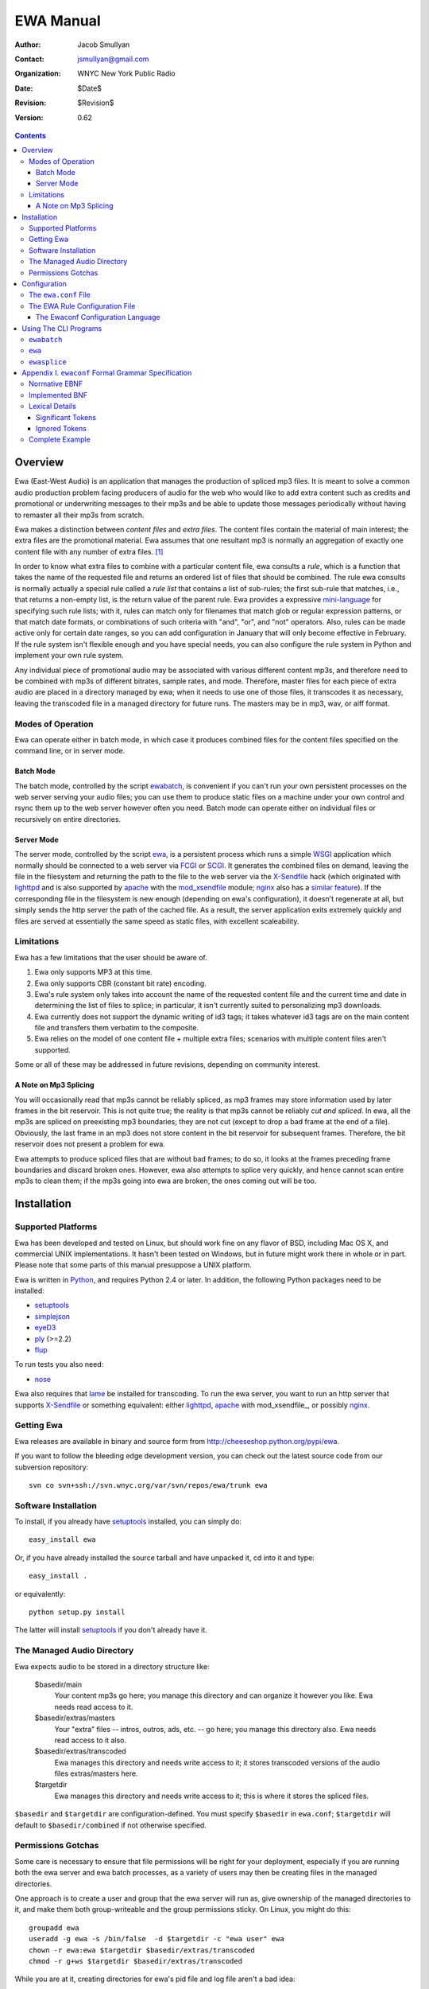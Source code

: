 ============
 EWA Manual
============

:Author: Jacob Smullyan
:Contact: jsmullyan@gmail.com
:organization: WNYC New York Public Radio
:date: $Date$
:revision: $Revision$
:version: 0.62


.. contents:: 
..
    1  Overview
      1.1  Modes of Operation
        1.1.1  Batch Mode
        1.1.2  Server Mode
      1.2  Limitations
        1.2.1  A Note on Mp3 Splicing
    2  Installation
      2.1  Supported Platforms
      2.2  Getting Ewa
      2.3  Software Installation
      2.4  The Managed Audio Directory
      2.5  Permissions Gotchas
    3  Configuration
      3.1  The ``ewa.conf`` File
      3.2  The EWA Rule Configuration File
        3.2.1  The Ewaconf Configuration Language
    4  Using The CLI Programs
      4.1  ``ewabatch``
      4.2  ``ewa``
      4.3  ``ewasplice``
    5  Appendix I. ``ewaconf`` Formal Grammar Specification
      5.1  Normative EBNF
      5.2  Implemented BNF
      5.3  Lexical Details
        5.3.1  Significant Tokens
        5.3.2  Ignored Tokens
      5.4  Complete Example



Overview
========

Ewa (East-West Audio) is an application that manages the production of
spliced mp3 files.  It is meant to solve a common audio production
problem facing producers of audio for the web who would like to add
extra content such as credits and promotional or underwriting messages
to their mp3s and be able to update those messages periodically
without having to remaster all their mp3s from scratch.

Ewa makes a distinction between *content files* and *extra files*. The
content files contain the material of main interest; the extra files
are the promotional material.  Ewa assumes that one resultant mp3 is
normally an aggregation of exactly one content file with any number of
extra files. [#]_

In order to know what extra files to combine with a particular content
file, ewa consults a *rule*, which is a function that takes the name
of the requested file and returns an ordered list of files that should
be combined.  The rule ewa consults is normally actually a special
rule called a *rule list* that contains a list of sub-rules; the first
sub-rule that matches, i.e., that returns a non-empty list, is the
return value of the parent rule.  Ewa provides a expressive
`mini-language`_ for specifying such rule lists; with it, rules can match
only for filenames that match glob or regular expression patterns, or
that match date formats, or combinations of such criteria with "and",
"or", and "not" operators.  Also, rules can be made active only for
certain date ranges, so you can add configuration in January that will
only become effective in February.  If the rule system isn't flexible
enough and you have special needs, you can also configure the rule
system in Python and implement your own rule system.

Any individual piece of promotional audio may be associated with
various different content mp3s, and therefore need to be combined with
mp3s of different bitrates, sample rates, and mode.  Therefore, master
files for each piece of extra audio are placed in a directory managed
by ewa; when it needs to use one of those files, it transcodes it as
necessary, leaving the transcoded file in a managed directory for
future runs. The masters may be in mp3, wav, or aiff format.

.. _mini-language: ewaconf_

Modes of Operation
------------------

Ewa can operate either in batch mode, in which case it produces
combined files for the content files specified on the command line, or
in server mode.  

Batch Mode
~~~~~~~~~~

The batch mode, controlled by the script ewabatch_, is convenient if
you can't run your own persistent processes on the web server serving
your audio files; you can use them to produce static files on a
machine under your own control and rsync them up to the web server
however often you need.  Batch mode can operate either on individual
files or recursively on entire directories.


Server Mode
~~~~~~~~~~~

The server mode, controlled by the script ewa_, is a persistent
process which runs a simple WSGI_ application which normally should be
connected to a web server via FCGI_ or SCGI_.  It generates the
combined files on demand, leaving the file in the filesystem and
returning the path to the file to the web server via the X-Sendfile_
hack (which originated with lighttpd_ and is also supported by apache_
with the `mod_xsendfile`_ module; nginx_ also has a `similar feature`_).
If the corresponding file in the filesystem is new enough (depending
on ewa's configuration), it doesn't regenerate at all, but simply
sends the http server the path of the cached file.  As a result, the
server application exits extremely quickly and files are served at
essentially the same speed as static files, with excellent
scaleability.


.. _WSGI: http://wsgi.org/wsgi
.. _FCGI: http://fastcgi.com/
.. _SCGI: http://www.mems-exchange.org/software/scgi/
.. _X-Sendfile: http://blog.lighttpd.net/articles/2006/07/02/x-sendfile
.. _apache: http://httpd.apache.org/
.. _lighttpd: http://lighttpd.net/
.. _mod\_xsendfile: http://celebnamer.celebworld.ws/stuff/mod_xsendfile/
.. _nginx: http://nginx.net/
.. _`similar feature`: http://blog.kovyrin.net/2006/11/01/nginx-x-accel-redirect-php-rails/


Limitations
-----------

Ewa has a few limitations that the user should be aware of.

1. Ewa only supports MP3 at this time.  
2. Ewa only supports CBR (constant bit rate) encoding.  
3. Ewa's rule system only takes into account the name of the requested
   content file and the current time and date in determining the list
   of files to splice; in particular, it isn't currently suited to
   personalizing mp3 downloads.
4. Ewa currently does not support the dynamic writing of id3 tags; it
   takes whatever id3 tags are on the main content file and transfers
   them verbatim to the composite.
5. Ewa relies on the model of one content file + multiple extra files;
   scenarios with multiple content files aren't supported.

Some or all of these may be addressed in future revisions, depending
on community interest.

A Note on Mp3 Splicing
~~~~~~~~~~~~~~~~~~~~~~

You will occasionally read that mp3s cannot be reliably spliced, as
mp3 frames may store information used by later frames in the bit
reservoir.  This is not quite true; the reality is that mp3s cannot be
reliably *cut and spliced*.  In ewa, all the mp3s are spliced on
preexisting mp3 boundaries; they are not cut (except to drop a bad
frame at the end of a file).  Obviously, the last frame in an mp3 does
not store content in the bit reservoir for subsequent frames.
Therefore, the bit reservoir does not present a problem for ewa.

Ewa attempts to produce spliced files that are without bad frames; to
do so, it looks at the frames preceding frame boundaries and discard
broken ones.  However, ewa also attempts to splice very quickly, and
hence cannot scan entire mp3s to clean them; if the mp3s going into
ewa are broken, the ones coming out will be too.


Installation
============

Supported Platforms
-------------------

Ewa has been developed and tested on Linux, but should work fine on
any flavor of BSD, including Mac OS X, and commercial UNIX
implementations.  It hasn't been tested on Windows, but in future
might work there in whole or in part.  Please note that some parts of
this manual presuppose a UNIX platform.

Ewa is written in Python_, and requires Python 2.4 or later. In
addition, the following Python packages need to be installed:

* setuptools_ 
* simplejson_
* eyeD3_
* ply_ (>=2.2)
* flup_

To run tests you also need:

* nose_

Ewa also requires that lame_ be installed for transcoding.  To run the
ewa server, you want to run an http server that supports X-Sendfile_
or something equivalent: either lighttpd_, apache_ with
mod\_xsendfile_, or possibly nginx_.

Getting Ewa
-----------

Ewa releases are available in binary and source form from
http://cheeseshop.python.org/pypi/ewa. 

If you want to follow the bleeding edge development version, you can
check out the latest source code from our subversion repository::

  svn co svn+ssh://svn.wnyc.org/var/svn/repos/ewa/trunk ewa

.. the above refers to our private WNYC repository;  this
   will be switched to our public repository when it exists. 


Software Installation
---------------------

To install, if you already have setuptools_ installed, you can simply
do::

  easy_install ewa

Or, if you have already installed the source tarball and have unpacked
it, cd into it and type::

  easy_install .

or equivalently::

  python setup.py install

The latter will install setuptools_ if you don't already have it.

.. _Python: http://www.python.org/
.. _setuptools: http://cheeseshop.python.org/pypi/setuptools
.. _simplejson: http://cheeseshop.python/org/pypi/simplejson
.. _eyeD3: http://eyed3.nicfit.net/
.. _ply: http://www.dabeaz.com/ply/
.. _flup: http://cheeseshop.python.org/pypi/flup
.. _nose: http://somethingaboutorange.com/mrl/projects/nose/
.. _lame: http://lame.sourceforge.net/

The Managed Audio Directory
---------------------------

Ewa expects audio to be stored in a directory structure like:

 $basedir/main
	Your content mp3s go here; you manage this directory and can
	organize it however you like. Ewa needs read access to it.
 $basedir/extras/masters
	Your "extra" files -- intros, outros, ads, etc. -- go here;
	you manage this directory also.  Ewa needs read access to it
	also. 
 $basedir/extras/transcoded
	Ewa manages this directory and needs write access to it; it
	stores transcoded versions of the audio files extras/masters
	here. 
 $targetdir
	Ewa manages this directory and needs write access to it; this
	is where it stores the spliced files.

``$basedir`` and ``$targetdir`` are configuration-defined.  You must
specify ``$basedir`` in ``ewa.conf``; ``$targetdir`` will default to
``$basedir/combined`` if not otherwise specified.


Permissions Gotchas
-------------------

Some care is necessary to ensure that file permissions will be right
for your deployment, especially if you are running both the ewa server
and ewa batch processes, as a variety of users may then be creating
files in the managed directories.  

One approach is to create a user and group that the ewa server will
run as, give ownership of the managed directories to it, and make them
both group-writeable and the group permissions sticky.  On Linux, you
might do this::

  groupadd ewa
  useradd -g ewa -s /bin/false  -d $targetdir -c "ewa user" ewa
  chown -r ewa:ewa $targetdir $basedir/extras/transcoded
  chmod -r g+ws $targetdir $basedir/extras/transcoded

While you are at it, creating directories for ewa's pid file and log
file aren't a bad idea::

  mkdir -p /var/{run,log}/ewa && chown ewa /var/{run,log}/ewa

In ``ewa.conf`` you'll want to set the ``user`` and ``group``
variables to match the user and group you created.  If you do this,
``ewa`` and ``ewabatch`` will need to be run as root (in the case of
``ewabatch``, most conveniently through ``sudo``), but will drop
credentials to your user/group before it creates any files.


Configuration
=============

Ewa has two configuration files: ``ewa.conf``, for adminstrative
options, and a rule configuration file, which is used to determine
the playlists.

The ``ewa.conf`` File
---------------------

``ewa.conf`` is written in Python; keys defined there that don't start
with an underscore become attributes of the ``ewa.config.Config``
object.  The following are meaningful keys:

basedir
	The path to to the base audio directory.  Must be supplied, as
	there is no default.
rulefile
	The path to the file with ewa rules, either in Python, JSON or
	ewaconf.  If the file ends with ``.py``, it is assumed to be in
	Python; if with ``.json`` or ``.js``, in JSON; otherwise
	ewaconf.  This also must be supplied.
targetdir
	The path to the directory where ewa will place generated
	composite files.  If not supplied, basedir + ``/combined``
	will be used.
protocol
	what server protocol to use: one of ``'fcgi'``, ``'scgi'`` or
	``'http'``, defaulting to ``'fcgi'``.  ``'http'`` is for
	development only and should not be used otherwise.
interface
	an ip address like ``'127.0.0.1'``, which is the default.
port
	default: ``5000``.
unixsocket
	if you want to use a UNIX rather than a TCP/IP socket, put the
	path to the socket file here; e.g., ``'/var/run/ewa.socket'``.
umask
	if you are using a UNIX socket, this will determine its
	permissions; e.g., ``0600``.
logfile
	path to logfile.  By default there is no logfile and hence no
	logging. 
loglevel
	how much to log -- should be one of ``'debug'``, ``'info'``,
	``'warn'``,  or ``'critical'``, defaulting to ``'critical'``.  
daemonize
	whether the server process should daemonize (default:
	``True``). 
use_xsendfile
	whether to send an X-Sendfile or equivalent header from the
	server process to the front-end web server (default:
	``True``). 
sendfile_header
	what flavor of X-Sendfile-ish header to send.
	``'X-Sendfile'`` is the default, but lighttpd in versions
	<=`.4.11 requires ``'X-LIGHTTPD-send-file'`` instead, and uses
	``'X-Accel-Redirect'`` (with slightly different semantics). 
stream
	whether to stream the concatenated file directory rather than
	saving to disk.  This is not a production-quality option;
	don't use it.
refresh_rate
	how often to refresh combined files, in seconds.  Default is
	``0`` (never refresh).
pidfile
	if daemonizing, where to put a pidfile (default: ``None``).
content_disposition
	if you want a Content-Disposition: attachment header, set this
	to ``'attachment'``.  Default is ``None``.
user
	If you run in either server or batch mode as root and want to
	drop credentials to another user/group, set this.
group
	Same as for user.
engine
	What splicing engine to use.  You don't want to change this or
	even know about it.


The EWA Rule Configuration File
-------------------------------

The rule file can be written either in Python or in a special
configuration mini-language, ewaconf_. [#]_

.. _ewaconf: `The Ewaconf Configuration Language`_ 

A rule file in Python format gives you maximum flexibility, at the
cost of requiring you to know Python and understand the ewa API.  The
Python file can contain anything as long as it defines a global with
the name ``rules``, which should be a Python callable that, when
called, returns an iterator that yields symbolic names for the files
that should be combined.  (These names will be interpreted as file
paths relative to the ``extras/masters`` managed directory, unless
they have the Python attribute ``is_original`` set to a true value, in
which case, they will interpreted as file paths relative to the
``main`` managed directory.)  With this hook you can load into ewa
just about any sort of rule system that you might like to devise.

The Ewaconf Configuration Language
~~~~~~~~~~~~~~~~~~~~~~~~~~~~~~~~~~


Ewa's rule configuration format is designed to make it easy to define
a list of rules that say, for a given mp3 file, what files ewa should
combine to make an aggregate file, and in what order.  The rules are
consulted in order, and checked to see if they match the input mp3
file; the first one that matches returns a list of files to combine,
and those are then combined.

This format is not the only way of setting file combination rules for
ewa.  Rules can also be defined in Python, which permits the rule
system to be extended or even replaced.  This format supports the core
rule feature set only.

A rule is normally written in the form::

  condition [options]: 
     pre:  [file1,file2...] 
     post: [file1,file2...]

where a condition is a glob pattern, a regex pattern, or a date
specification, or combinations of the above with with the logical
operators ``and``, ``or``, and ``not``.  The ``pre`` and ``post``
lists indicate what files should go before or after the main content
file in the aggregate file ewa produces.  Condition options are put in
brackets after the condition and separated by commas; they can either
be a single symbol, such as ``F`` or ``I``, or a name-value pair,
separated by ``=``.  For example::

  bigband*.mp3 [I]: 
    pre: [bigbandintro.wav]
    post: [bigbandoutro.wav]
  regex:schwartz.*:
    pre: []
    post: []
  and(09/01/2006 - 11/01/2006 [F,fmt=YYYYMMDD], 
      or(lopate/*, bl/*):
    pre: []
    post: [specialoutro.mp3]

The regular expression follows Python regular expression rules.   If you want a
regex to ignore case, you can pass the ``I`` option.  Two other regex
options are supported: ``U`` (unicode) and ``L`` (locale).  These
correspond to the same options in the Python ``re`` module.  For more
information, see the `official Python documentation 
<http://www.python.org/doc/current/lib/module-re.html>`_.

Globs support only one option: ``I``.  By default, globs are
case-sensitive, but if this option is passed they will ignore case.

Both globs and regexes can contain arbitary characters if they are
delimited with either single or double quotation marks.  They can also
be written without quotation marks, with some restrictions.  Spaces
are not permitted for either; for regexes, colons and commas must be
escaped with a preceding backslash. Unquoted globs are furthermore
restricted to alphanumeric characters, forward slashes, asterisks,
question marks, underscores, and periods.  When in doubt, quote.

The date options are ``F``, ``T``, and the name-value option ``fmt``.
``F`` and ``T`` are incompatible.  ``T`` is the default (so its use is
actually not necessary except perhaps for readability); it means that
the condition will return true only if the current time matches
against the date range specified.

``F`` means that the date is matched against the filename using a
regular expression derived from a format (the ``fmt`` option); the
default format is ``MMDDYYYY``.  Formats may be specified with the
following symbols:

* MM (months)
* DD (days)
* YY (2-digit year)
* YYYY (4-digit year)
* HH (hours, 24 hour clock)
* mm (minutes)
* PM (AM or PM)
* hh (hours, 12 hour clock)

Any additional characters in the format become a literal part of the
regular expression.  The ``fmt`` option has no meaning and may not be
used when matching against the current time.

If the pre and post lists are both empty, the special form ``default``
may be used.   Also, if a rule applies unconditionally, the condition
may be omitted.  Therefore, the following four forms are equivalent::

   *: pre: [], post: []
   *: default
   pre: [], post: []
   default

For regex rules, it is possible for the filenames in the pre and post
lists to backreference named groups in the matching regex::

   regex:^/shows/(?P<showname>[^/]+)/.*\.mp3: 
      pre:  [intro/$showname.mp3]
      post: [outro/generic.mp3]

(Because of implementation details in the underlying parsing library
(`PLY <http://www.dabeaz.com/ply/>`_), only named groups can be used.)

It is convenient under some circumstances to nest lists of rules, with
a conditional qualifier shared by all of them.  To do this, enclose
the nested list of rules in matching brackets::

   regex:shows/(?P<showname>[^/]+)/.*: [
       <=09-01-2005 [F]: default
       09-02-2005 - 10-14-2006 [F]: 
          pre: [intro/$showname.mp3]
          post: []
       >10-15-2006 [F]: 
          pre: [current.mp3]
          post: [current.mp3]
       ]

For a complete reference, see the `grammar specification`_ below.

.. _`grammar specification`: `Appendix I. ewaconf Formal Grammar Specification`_

Using The CLI Programs
======================

Below are summaries of the commandline options of ``ewa`` and
``ewabatch``, and also for a third less important program,
``ewasplice``, which provides lower-level access to ewa's splicing
facilities.

``ewabatch``
------------

usage: ``ewabatch`` [options] [files]

Produces a combined MP3 file according to the specified rules.

options:
  -h, --help            show this help message and exit
  -c CONFIGFILE, --config=CONFIGFILE
                        path to ewa config file
  -r, --recursive       recurse through directories
  --rulefile=RULEFILE   specify a rulefile
  -d, --debug           print debugging information
  -n, --dry-run         don't do anything, just print what would be done
  -e ENGINE, --engine=ENGINE
                        which splicing engine to use (default ewa splicer,
                        mp3cat, or sox)
  -a, --absolute        interpret file paths relative to the filesystem rather
                        than the basedir (default: no)
  -t, --configtest      just test the config file for syntax errors


``ewa``
-------

usage: ``ewa`` [options]

Starts ewa's WSGI application that produces combined MP3 files
according to the specified rules.

options:
  -h, --help            show this help message and exit
  -c CONFIGFILE, --config=CONFIGFILE
                        path to ewa config file
  -D, --nodaemonize     don't daemonize, regardless of config settings



``ewasplice``
-------------

usage: ewasplice [options] files

This utility splices MP3 files together using the ewa splicer, but
doesn't use the managed directories or perform automatic
transcoding. You have to specify a file as  "tagfile" so it knows
where to get id3 tags.

options:
  -h, --help            show this help message and exit
  -o OUT, --output=OUT  output file (default: stdout)
  -t TAGFILE, --tagfile=TAGFILE
                        tag file
  -d, --debug           print debugging information
  -s, --sanitycheck     sanity check the input mp3 files
  -e ENGINE, --engine=ENGINE
                        which splicing engine to use (default ewa splicer,
                        mp3cat, or sox)


Appendix I. ``ewaconf`` Formal Grammar Specification
====================================================


Normative EBNF
--------------

The below is an EBNF grammar for the rule configuration format::

 grammar 	:= cond_rule [','? cond_rule]*
 rulelist 	:= '[' cond_rule [','? cond_rule]* ']'
 cond_rule 	:= [cond ':']? rule
 rule 		:= simplerule | rulelist
 simplerule 	:= prelist ','? postlist | postlist ','? prelist | 'default'
 prelist	:= 'pre' ':' speclist 
 postlist	:= 'post' ':' speclist
 speclist	:= '[' [specifier [',' specifier]*]? ']'
 specifier	:= string
 string         := BAREWORD | QWORD
 cond		:= cond_expr | simple_cond 
 cond_expr	:= cond_op '(' cond [',' cond]+ ')'
 cond_expr	:= NOT '(' cond ')'
 cond_op	:= 'and' | 'or'
 simple_cond	:= regex | glob | datespec
 regex		:= BAREREGEX condopts? | QREGEX condopts?
 glob		:= string condopts?
 datespec       := daterange condopts?
 daterange	:= [date '-' date] | [ datecompare date ] | date
 datecompare	:= '<' | '<=' | '>' | '>=' | '='
 date           := DATE | DATETIME
 condopts       := '[' condopt [',' condopt]* ']'
 condopt        := BAREWORD | BAREWORD '=' BAREWORD
  

Implemented BNF
---------------

The above is actually implemented by the following less readable but
equivalent grammar in a BNF notation without quantifiers::

 grammar -> cond_rule_list
 cond_rule_list -> cond_rule
 cond_rule_list -> cond_rule COMMA cond_rule_list
 cond_rule_list -> cond_rule cond_rule_list
 rulelist -> LBRACK cond_rule_list RBRACK
 rulelist -> LBRACK RBRACK
 cond_rule -> cond COLON rule
 cond_rule -> rule
 rule -> simplerule
 rule -> rulelist
 simplerule -> prelist COMMA postlist
 simplerule -> prelist postlist
 simplerule -> postlist COMMA prelist
 simplerule -> postlist prelist
 simplerule -> DEFAULT
 prelist -> PRE COLON speclist
 postlist -> POST COLON speclist
 speclist -> LBRACK specifier_list RBRACK
 speclist -> LBRACK RBRACK
 specifier_list -> specifier
 specifier_list -> specifier COMMA specifier_list
 specifier -> string
 string -> BAREWORD
 string -> QWORD
 cond -> cond_expr
 cond -> simple_cond
 cond_expr -> cond_op LPAREN cond_list RPAREN
 cond_expr -> NOT LPAREN cond RPAREN
 cond_list -> cond
 cond_list -> cond COMMA cond_list
 cond_op -> AND
 cond_op -> OR
 simple_cond -> regex
 simple_cond -> glob
 simple_cond -> datespec
 regex -> BAREREGEX
 regex -> QREGEX
 regex -> BAREREGEX condopts
 regex -> QREGEX condopts
 glob -> string
 glob -> string condopts
 datespec -> datetime DASH datetime
 datespec -> date DASH date
 datespec -> datetime DASH date
 datespec -> date DASH datetime
 datespec -> datetime DASH datetime condopts
 datespec -> date DASH date condopts
 datespec -> datetime DASH date condopts
 datespec -> date DASH datetime condopts
 datespec -> datecompare datetime
 datespec -> datecompare date
 datespec -> datecompare datetime condopts
 datespec -> datecompare date condopts
 condopts -> LBRACK condopt_list RBRACK
 condopt_list -> condopt
 condopt_list -> condopt COMMA condopt_list
 condopt -> BAREWORD OP BAREWORD
 condopt -> BAREWORD
 datecompare -> OP
 date -> DATE
 datetime -> DATETIME

Lexical Details
---------------


Significant Tokens
~~~~~~~~~~~~~~~~~~

The tokens that the lexer must produce will be:

 BAREWORD
     an unquoted string with alphanumeric characters, asterisks,
     backslashes, question marks, underscores, or periods.
 QWORD
     a string delimited by single or double quotation marks.  Internal
     quotation marks of the same type used as the delimiter must be
     escaped.
 BAREREGEX
     a string that matches a regex; should start with ``regex:``,
     followed by an unquoted string with the same restrictions as
     BAREWORD above.
 QREGEX
     like a BAREREGEX, but the regex, after the ``regex:`` prefix, 
     is delimited by single or double quotation marks, and escaping
     (except of quotation marks) is not necessary.
 DATE
     MM-DD-YYYY format.  The separator can also be a slash (/) or a
     period (.), but the same separator must be used in both
     positions. 
 DATETIME
     MM-DD-YYYY HHMM format.  The separator can also be a slash or
     period, as with DATE, and the space before the hour can be either
     a space or the previously used separator.
 DEFAULT
    'default'
 PRE
    'pre'
 POST
    'post'
 AND
    'and'
 OR
    'or'
 OP
    '<', '<=', '>', '>=', '='
 DASH
    '-'
 COMMA
    ','
 COLON
    ':'
 LBRACK
    '['
 RBRACK
    ']'
 LPAREN
    '('
 RPAREN
    ')'

Ignored Tokens
~~~~~~~~~~~~~~

Any text on a line after a pound sign (#) is a comment and is ignored.
Whitespace, including line returns, is ignored between tokens.
Indentation may be freely used to clarify patterns.

Complete Example
----------------

.. include :: ../conf/rules.conf.sample
  :literal:



.. [#] There are use cases in which you might want more than one
    content file -- one for each segment of a radio program, for
    instance -- but this usage is not currently supported. 

.. [#] Actually, there is a third format -- a special dialect of JSON_
    -- but it isn't very useful and may be dropped in a future
    release. 

.. _JSON: http://www.json.org/





